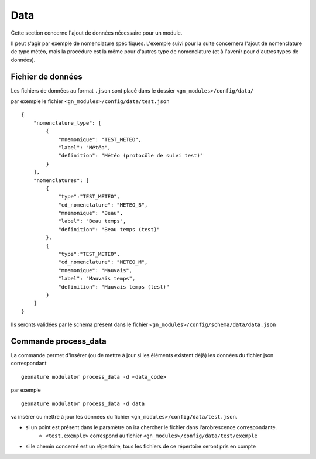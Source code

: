 ============
Data
============

Cette section concerne l'ajout de données nécessaire pour un module.

Il peut s'agir par exemple de nomenclature spécifiques.
L'exemple suivi pour la suite concernera l'ajout de nomenclature de type météo, mais la procédure est la même
pour d'autres type de nomenclature (et à l'avenir pour d'autres types de données).

Fichier de données
------------------

Les fichiers de données au format ``.json`` sont placé dans le dossier ``<gn_modules>/config/data/``

par exemple le fichier ``<gn_modules>/config/data/test.json``

::

    {
        "nomenclature_type": [
            {
                "mnemonique": "TEST_METEO",
                "label": "Météo",
                "definition": "Météo (protocôle de suivi test)"
            }
        ],
        "nomenclatures": [
            {
                "type":"TEST_METEO",
                "cd_nomenclature": "METEO_B",
                "mnemonique": "Beau",
                "label": "Beau temps",
                "definition": "Beau temps (test)"
            },
            {
                "type":"TEST_METEO",
                "cd_nomenclature": "METEO_M",
                "mnemonique": "Mauvais",
                "label": "Mauvais temps",
                "definition": "Mauvais temps (test)"
            }
        ]
    }

Ils seronts validées par le schema présent dans le fichier ``<gn_modules>/config/schema/data/data.json``


Commande process_data
-----------------------------

La commande permet d'insérer (ou de mettre à jour si les éléments existent déjà) les données du fichier json correspondant

::

    geonature modulator process_data -d <data_code>

par exemple

::

    geonature modulator process_data -d data


va insérer ou mettre à jour les données du fichier ``<gn_modules>/config/data/test.json``.

* si un point est présent dans le paramètre on ira chercher le fichier dans l'arobrescence correspondante.
    * ``<test.exemple>`` correspond au fichier ``<gn_modules>/config/data/test/exemple``

* si le chemin concerné est un répertoire, tous les fichiers de ce répertoire seront pris en compte

